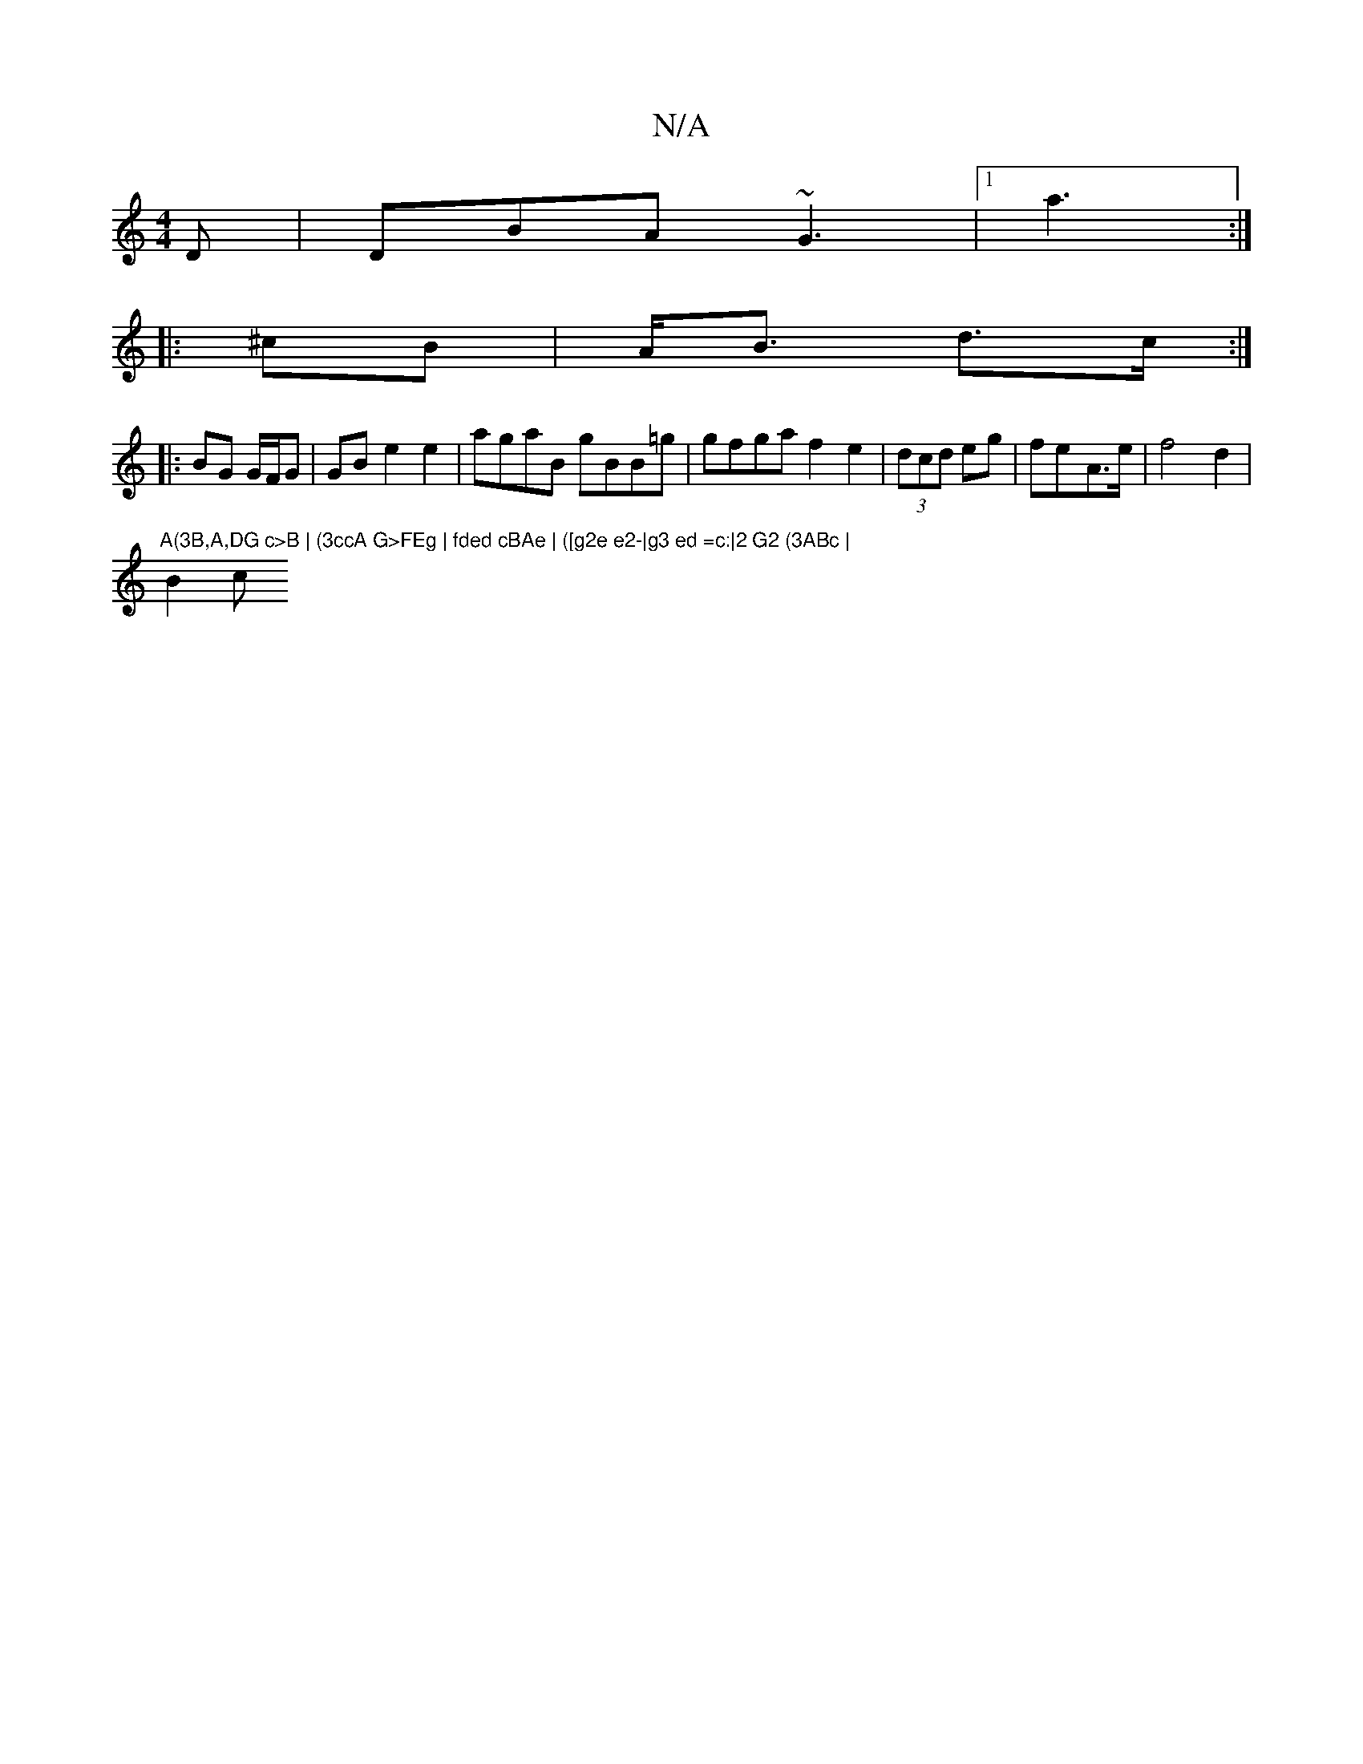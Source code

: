 X:1
T:N/A
M:4/4
R:N/A
K:Cmajor
D | DBA ~G3 |1 a3  :|
|: ^cB | A<B d>c :|
|:BG G/F/G | GB- e2 e2 | agaB gBB=g | gfga f2 e2 | (3dcd eg | fe-A>e | f4 d2 | "A(3B,A,DG c>B | (3ccA G>FEg | fded cBAe | ([g2e e2-|g3 ed =c:|2 G2 (3ABc |
B2c
